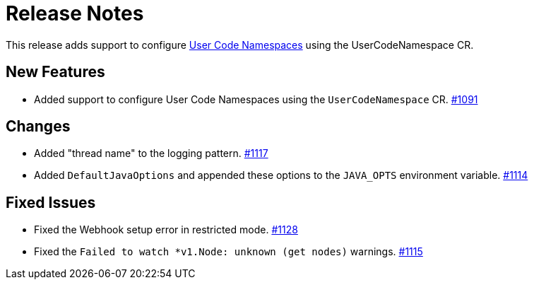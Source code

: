 = Release Notes

This release adds support to configure xref:user-code-namespaces.adoc[User Code Namespaces] using the UserCodeNamespace CR.

== New Features

- Added support to configure User Code Namespaces using the `UserCodeNamespace` CR. https://github.com/hazelcast/hazelcast-platform-operator/pull/1091[#1091]

== Changes

- Added "thread name" to the logging pattern. https://github.com/hazelcast/hazelcast-platform-operator/pull/1117[#1117]
- Added `DefaultJavaOptions` and appended these options to the `JAVA_OPTS` environment variable. https://github.com/hazelcast/hazelcast-platform-operator/pull/1114[#1114]

== Fixed Issues

- Fixed the Webhook setup error in restricted mode. https://github.com/hazelcast/hazelcast-platform-operator/pull/1128[#1128]
- Fixed the `Failed to watch *v1.Node: unknown (get nodes)` warnings. https://github.com/hazelcast/hazelcast-platform-operator/pull/1115[#1115]

